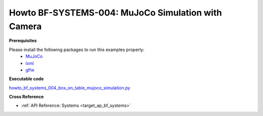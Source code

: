 .. _Howto BF SYSTEMS 004:
Howto BF-SYSTEMS-004: MuJoCo Simulation with Camera
====================================================================

**Prerequisites**


Please install the following packages to run this examples properly:
    + `MuJoCo <https://pypi.org/project/mujoco/>`_
    + `lxml <https://pypi.org/project/lxml/>`_
    + `glfw <https://pypi.org/project/glfw/>`_


**Executable code**

`howto_bf_systems_004_box_on_table_mujoco_simulation.py <https://github.com/fhswf/MLPro/blob/main/src/mlpro/bf/examples/howto_bf_systems_004_box_on_table_mujoco_simulation.py>`_



**Cross Reference**

+ :ref:`API Reference: Systems <target_ap_bf_systems>`